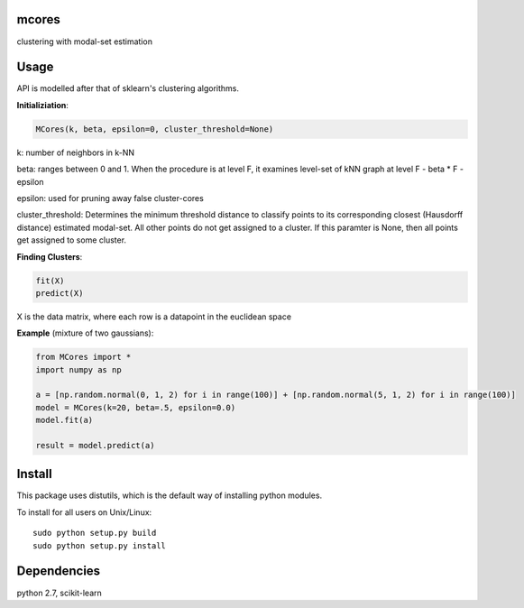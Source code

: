 mcores
======
clustering with modal-set estimation


Usage
======

API is modelled after that of sklearn's clustering algorithms.

**Initializiation**:

.. code-block:: python

  MCores(k, beta, epsilon=0, cluster_threshold=None) 
  
k: number of neighbors in k-NN

beta: ranges between 0 and 1. When the procedure is at level F, it examines level-set of kNN graph at level F - beta * F - epsilon

epsilon: used for pruning away false cluster-cores

cluster_threshold: Determines the minimum threshold distance to classify points to its corresponding closest (Hausdorff distance) estimated modal-set. All other points do not get assigned to a cluster. If this paramter is None, then all points get assigned to some cluster.

**Finding Clusters**:

.. code-block:: python

  fit(X)
  predict(X)
  
X is the data matrix, where each row is a datapoint in the euclidean space


**Example** (mixture of two gaussians):

.. code-block:: python

  from MCores import *
  import numpy as np
  
  a = [np.random.normal(0, 1, 2) for i in range(100)] + [np.random.normal(5, 1, 2) for i in range(100)]
  model = MCores(k=20, beta=.5, epsilon=0.0)
  model.fit(a)
  
  result = model.predict(a)




Install
=======

This package uses distutils, which is the default way of installing
python modules.

To install for all users on Unix/Linux::

  sudo python setup.py build
  sudo python setup.py install



Dependencies
=======

python 2.7, scikit-learn



